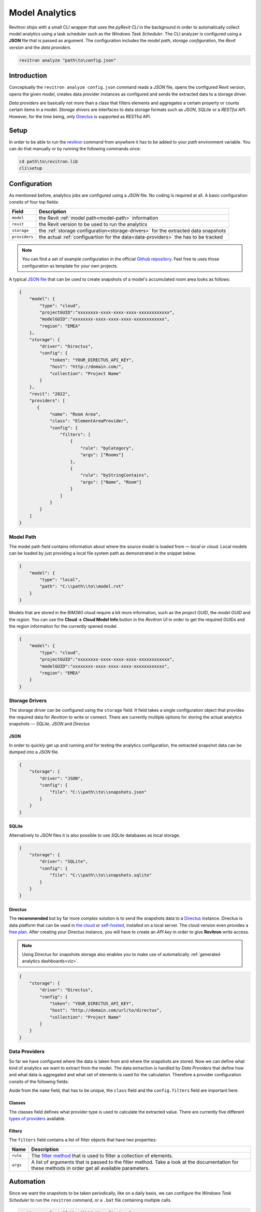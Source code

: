 Model Analytics
===============

Revitron ships with a small CLI wrapper that uses the *pyRevit CLI* in the background in order to
automatically collect model analytics using a task scheduler such as the *Windows Task Scheduler*.
The CLI analyzer is configured using a **JSON** file that is passed as argument. The configuration includes 
the *model path*, *storage configuration*, the *Revit version* and the *data providers*.

.. code-block::

    revitron analyze "path\to\config.json"

Introduction
------------

Conceptually the ``revitron analyze config.json`` command reads a *JSON* file, opens the configured Revit version, 
opens the given model, creates data provider instances as configured and sends the extracted data to a storage driver.

.. container:: .image-mockup

    .. image:: https://github.com/revitron/revitron-charts/raw/master/images/charts.png

*Data providers* are basically not more than a class that filters elements and aggregates a certain property or counts 
certain items in a model. *Storage drivers* are interfaces to data storage formats such as *JSON*, *SQLite* or a *RESTful API*. 
However, for the time being, only `Directus <https://directus.io/>`_ is supported as RESTful API.

Setup
-----

In order to be able to run the `revitron <cli.html>`_ command from anywhere it has to be added 
to your *path* environment variable. 
You can do that manually or by running the following commands once:

.. code-block::

    cd path\to\revitron.lib
    cli\setup

Configuration
-------------

As mentioned before, analytics jobs are configured using a *JSON* file. No coding is required at all. 
A basic configuration consits of four top fields:

============= ======================================================================================
Field         Description
============= ======================================================================================
``model``     the Revit :ref:`model path<model-path>` information
``revit``     the Revit version to be used to run the analytics
``storage``   the :ref:`storage configuration<storage-drivers>` for the extracted data snapshots
``providers`` the actual :ref:`configuartion for the data<data-providers>` the has to be tracked
============= ======================================================================================

.. note:: You can find a set of example configuration in the official `Github repository <https://github.com/revitron/revitron/tree/develop/docs/examples/analyze>`_. 
    Feel free to uses those configuration as template for your own projects.

A typical `JSON file <https://github.com/revitron/revitron/tree/develop/docs/examples/analyze>`_ that can be used to create snapshots of a model's accumulated room area looks as follows:

.. code-block:: json

    {
        "model": {
            "type": "cloud",
            "projectGUID":"xxxxxxxx-xxxx-xxxx-xxxx-xxxxxxxxxxxx",
            "modelGUID":"xxxxxxxx-xxxx-xxxx-xxxx-xxxxxxxxxxxx",
            "region": "EMEA"
        },
        "storage": {
            "driver": "Directus",
            "config": {
                "token": "YOUR_DIRECTUS_API_KEY",
                "host": "http://domain.com/",
                "collection": "Project Name"
            }
        },
        "revit": "2022",
        "providers": [
           {
                "name": "Room Area",
                "class": "ElementAreaProvider",
                "config": {
                    "filters": [
                        {
                            "rule": "byCategory",
                            "args": ["Rooms"]
                        },
                        {
                            "rule": "byStringContains",
                            "args": ["Name", "Room"]
                        }
                    ]
                }
            }
        ]
    }


.. _model-path:

Model Path
~~~~~~~~~~

The model path field contains information about where the source model is loaded from — *local* or *cloud*.
Local models can be loaded by just providing a local file system path as demonstrated in the snippet below. 

.. code-block:: json

    {
        "model": {
            "type": "local",
            "path": "C:\\path\\to\\model.rvt"
        }
    }

Models that are stored in the *BIM360* cloud require a bit more information, such as the *project GUID*, 
the *model GUID* and the *region*. You can use the **Cloud → Cloud Model Info** button in the *Revitron UI* 
in order to get the required GUIDs and the region information for the currently opened model. 

.. code-block:: json

    {
        "model": {
            "type": "cloud",
            "projectGUID":"xxxxxxxx-xxxx-xxxx-xxxx-xxxxxxxxxxxx",
            "modelGUID":"xxxxxxxx-xxxx-xxxx-xxxx-xxxxxxxxxxxx",
            "region": "EMEA"
        }
    }

.. _storage-drivers:

Storage Drivers
~~~~~~~~~~~~~~~

The storage driver can be configured using the ``storage`` field. 
It field takes a single configuration object that provides the required data for *Revitron* to write or connect.
There are currently multiple options for storing the actual analytics snapshots — *SQLite*, *JSON* and *Directus*

JSON
""""

In order to quickly get up and running and for testing the analytics configuration, the
extracted snapshot data can be dumped into a *JSON* file.

.. code-block:: json 

    {
        "storage": {
            "driver": "JSON",
            "config": {
                "file": "C:\\path\\to\\snapshots.json"
            }
        }
    }

SQLite
""""""

Alternatively to *JSON* files it is also possible to use *SQLite* databases as 
local storage.

.. code-block:: json 

    {
        "storage": {
            "driver": "SQLite",
            "config": {
                "file": "C:\\path\\to\\snapshots.sqlite"
            }
        }
    }

.. _directus-storage:

Directus
""""""""

The **recommended** but by far more complex solution is to send the snapshots data to 
a `Directus <https://directus.io/>`_ instance. Directus is data platform that can be used 
in `the cloud <https://docs.directus.io/cloud/overview/>`_ or `self-hosted <https://docs.directus.io/self-hosted/quickstart/>`_, installed on a local server. The cloud version even provides
a `free plan <https://directus.io/pricing/>`_. After creating your Directus instance, you will have to create an *API key* in order to 
give **Revitron** write access.

.. note:: Using Directus for snapshots storage also enables you to make use of automatically :ref:`generated analytics dashboards<viz>`.

.. code-block:: json 

    {
        "storage": {
            "driver": "Directus",
            "config": {
                "token": "YOUR_DIRECTUS_API_KEY",
                "host": "http://domain.com/url/to/directus",
                "collection": "Project Name"
            }
        }
    }

.. _data-providers:

Data Providers
~~~~~~~~~~~~~~

So far we have configured where the data is taken from and where the snapshots are stored. 
Now we can define what kind of analytics we want to extract from the model. The data extraction 
is handled by *Data Providers* that define how and what data is aggregated and what set 
of elements is used for the calculation. Therefore a provider configuration consits of the following
fields:

.. code-block:: json
    :emphasize-lines: 5, 7

    {
        "providers": [
           {
                "name": "Room Area",
                "class": "ElementAreaProvider",
                "config": {
                    "filters": [
                        {
                            "rule": "byCategory",
                            "args": ["Rooms"]
                        },
                        {
                            "rule": "byStringContains",
                            "args": ["Name", "Room"]
                        }
                    ]
                }
            }
        ]
    }

Aside from the ``name`` field, that has to be unique, the ``class`` field and the ``config.filters`` field are important here.

Classes
"""""""

The classes field defines what provider type is used to calculate the extracted value. There are currently five 
different `types of providers <revitron.analyze.providers.html>`_ available.

Filters
"""""""

The ``filters`` field contains a list of filter objects that have two properties:

================ ===============================================================================
Name             Description 
================ ===============================================================================
``rule``         The `filter method <revitron.filter.html#revitron.filter.Filter>`_ that is used to filter a collection of elements.
``args``         A list of arguments that is passed to the filter method. Take a look at the documentation for these methods in order get all available parameters.
================ ===============================================================================

.. code-block:: json
    :emphasize-lines: 3, 4

    "filters": [
        {
            "rule": "byCategory",
            "args": ["Rooms"]
        },
        {
            "rule": "byStringContains",
            "args": ["Name", "Room"]
        }
    ]

Automation
----------

Since we want the snapshots to be taken periodically, like on a daily basis, 
we can configure the *Windows Task Scheduler*
to run the ``revitron`` command, or a ``.bat`` file containing multiple calls.

.. code-block::

    revitron analyze "C:\\path\\to\\config.json"

.. _viz:

Visualization
-------------

Analytics snapshots that are stored in :ref:`Directus<directus-storage>` can automatically visualized in 
a web based dashboard using `Revitron Charts <https://github.com/revitron/revitron-charts>`_.

.. container:: .image-mockup

    .. image:: https://github.com/revitron/revitron-charts/raw/master/images/dashboard.png

The charts app can easily be deployed on a local webserver using Docker. A working Dockerfile is included
in the repository. An installation guide can be found `here <https://github.com/revitron/revitron-charts#readme>`_.
After a successfull deployment, there is no further setup needed. All analytically tracked projects are 
automatically added to the dashboard.

.. container:: .buttons-small

   `More about charts   ⟶ <https://github.com/revitron/revitron-charts>`_
   
